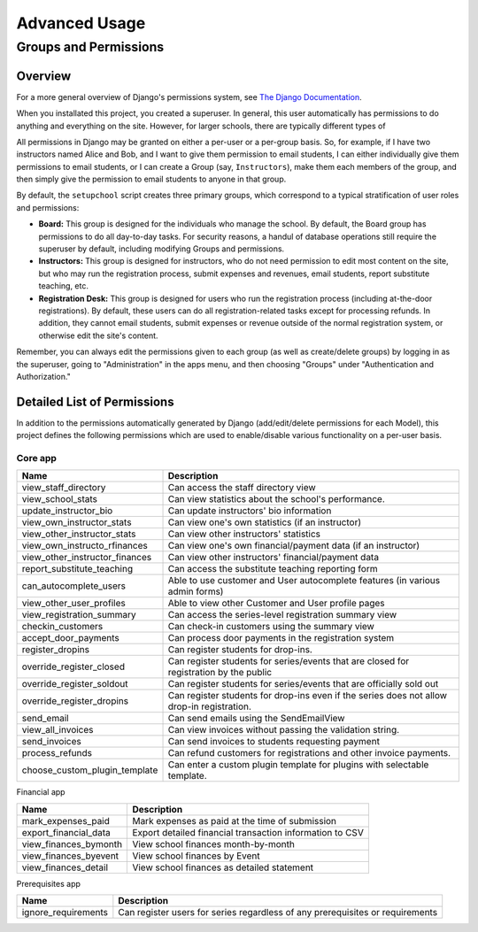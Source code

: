 Advanced Usage
==============

Groups and Permissions
----------------------

Overview
^^^^^^^^

For a more general overview of Django's permissions system, see `The Django Documentation <https://docs.djangoproject.com/en/dev/topics/auth/>`_.

When you installated this project, you created a superuser.  In general, this user automatically has permissions to do anything and everything on the site.  However, for larger schools, there are typically different types of

All permissions in Django may be granted on either a per-user or a per-group basis.  So, for example, if I have two instructors named Alice and Bob, and I want to give them permission to email students, I can either individually give them permissions to email students, or I can create a Group (say, ``Instructors``), make them each members of the group, and then simply give the permission to email students to anyone in that group.

By default, the ``setupchool`` script creates three primary groups, which correspond to a typical stratification of user roles and permissions:

- **Board:** This group is designed for the individuals who manage the school.  By default, the Board group has permissions to do all day-to-day tasks.  For security reasons, a handul of database operations still require the superuser by default, including modifying Groups and permissions.
- **Instructors:**  This group is designed for instructors, who do not need permission to edit most content on the site, but who may run the registration process, submit expenses and revenues, email students, report substitute teaching, etc.
- **Registration Desk:** This group is designed for users who run the registration process (including at-the-door registrations).  By default, these users can do all registration-related tasks except for processing refunds.  In addition, they cannot email students, submit expenses or revenue outside of the normal registration system, or otherwise edit the site's content.

Remember, you can always edit the permissions given to each group (as well as create/delete groups) by logging in as the superuser, going to "Administration" in the apps menu, and then choosing "Groups" under "Authentication and Authorization."

Detailed List of Permissions
^^^^^^^^^^^^^^^^^^^^^^^^^^^^

In addition to the permissions automatically generated by Django (add/edit/delete permissions for each Model), this project defines the following permissions which are used to enable/disable various functionality on a per-user basis.

Core app
""""""""

+--------------------------------+--------------------------------------------------------------------------------------------+
| Name                           | Description                                                                                |
+================================+============================================================================================+
| view_staff_directory           | Can access the staff directory view                                                        |
+--------------------------------+--------------------------------------------------------------------------------------------+
| view_school_stats              | Can view statistics about the school's performance.                                        |
+--------------------------------+--------------------------------------------------------------------------------------------+
| update_instructor_bio          | Can update instructors\' bio information                                                   |
+--------------------------------+--------------------------------------------------------------------------------------------+
| view_own_instructor_stats      | Can view one\'s own statistics (if an instructor)                                          |
+--------------------------------+--------------------------------------------------------------------------------------------+
| view_other_instructor_stats    | Can view other instructors\' statistics                                                    |
+--------------------------------+--------------------------------------------------------------------------------------------+
| view_own_instructo_rfinances   | Can view one\'s own financial/payment data (if an instructor)                              |
+--------------------------------+--------------------------------------------------------------------------------------------+
| view_other_instructor_finances | Can view other instructors\' financial/payment data                                        |
+--------------------------------+--------------------------------------------------------------------------------------------+
| report_substitute_teaching     | Can access the substitute teaching reporting form                                          |
+--------------------------------+--------------------------------------------------------------------------------------------+
| can_autocomplete_users         | Able to use customer and User autocomplete features (in various admin forms)               |
+--------------------------------+--------------------------------------------------------------------------------------------+
| view_other_user_profiles       | Able to view other Customer and User profile pages                                         |
+--------------------------------+--------------------------------------------------------------------------------------------+
| view_registration_summary      | Can access the series-level registration summary view                                      |
+--------------------------------+--------------------------------------------------------------------------------------------+
| checkin_customers              | Can check-in customers using the summary view                                              |
+--------------------------------+--------------------------------------------------------------------------------------------+
| accept_door_payments           | Can process door payments in the registration system                                       |
+--------------------------------+--------------------------------------------------------------------------------------------+
| register_dropins               | Can register students for drop-ins.                                                        |
+--------------------------------+--------------------------------------------------------------------------------------------+
| override_register_closed       | Can register students for series/events that are closed for registration by the public     |
+--------------------------------+--------------------------------------------------------------------------------------------+
| override_register_soldout      | Can register students for series/events that are officially sold out                       |
+--------------------------------+--------------------------------------------------------------------------------------------+
| override_register_dropins      | Can register students for drop-ins even if the series does not allow drop-in registration. |
+--------------------------------+--------------------------------------------------------------------------------------------+
| send_email                     | Can send emails using the SendEmailView                                                    |
+--------------------------------+--------------------------------------------------------------------------------------------+
| view_all_invoices              | Can view invoices without passing the validation string.                                   |
+--------------------------------+--------------------------------------------------------------------------------------------+
| send_invoices                  | Can send invoices to students requesting payment                                           |
+--------------------------------+--------------------------------------------------------------------------------------------+
| process_refunds                | Can refund customers for registrations and other invoice payments.                         |
+--------------------------------+--------------------------------------------------------------------------------------------+
| choose_custom_plugin_template  | Can enter a custom plugin template for plugins with selectable template.                   |
+--------------------------------+--------------------------------------------------------------------------------------------+

Financial app

+-----------------------+----------------------------------------------------------+
| Name                  | Description                                              |
+=======================+==========================================================+
| mark_expenses_paid    | Mark expenses as paid at the time of submission          |
+-----------------------+----------------------------------------------------------+
| export_financial_data | Export detailed financial transaction information to CSV |
+-----------------------+----------------------------------------------------------+
| view_finances_bymonth | View school finances month-by-month                      |
+-----------------------+----------------------------------------------------------+
| view_finances_byevent | View school finances by Event                            |
+-----------------------+----------------------------------------------------------+
| view_finances_detail  | View school finances as detailed statement               |
+-----------------------+----------------------------------------------------------+

Prerequisites app

+---------------------+-------------------------------------------------------------------------------+
| Name                | Description                                                                   |
+=====================+===============================================================================+
| ignore_requirements | Can register users for series regardless of any prerequisites or requirements |
+---------------------+-------------------------------------------------------------------------------+
